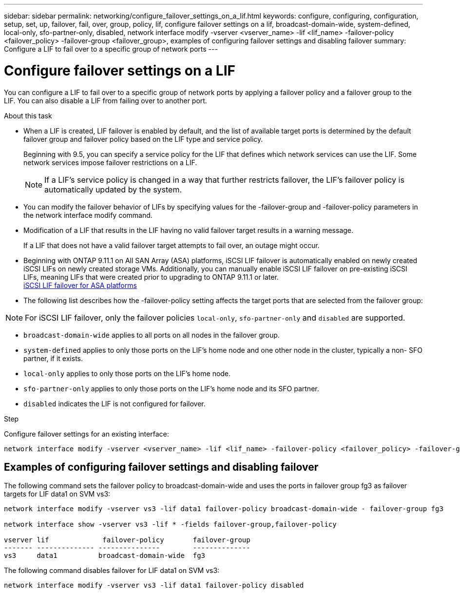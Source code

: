 ---
sidebar: sidebar
permalink: networking/configure_failover_settings_on_a_lif.html
keywords: configure, configuring, configuration, setup, set, up, failover, fail, over, group, policy, lif, configure failover settings on a lif, broadcast-domain-wide, system-defined, local-only, sfo-partner-only, disabled, network interface modify -vserver <vserver_name> -lif <lif_name> -failover-policy <failover_policy> -failover-group <failover_group>, examples of configuring failover settings and disabling failover
summary: Configure a LIF to fail over to a specific group of network ports
---

= Configure failover settings on a LIF
:hardbreaks:
:nofooter:
:icons: font
:linkattrs:
:imagesdir: ./media/

//
// Created with NDAC Version 2.0 (August 17, 2020)
// restructured: March 2021
// enhanced keywords May 2021
// added iSCSI LIF failover bullet Jun 2022
//

[.lead]
You can configure a LIF to fail over to a specific group of network ports by applying a failover policy and a failover group to the LIF. You can also disable a LIF from failing over to another port.

.About this task

* When a LIF is created, LIF failover is enabled by default, and the list of available target ports is determined by the default failover group and failover policy based on the LIF type and service policy.
+
Beginning with 9.5, you can specify a service policy for the LIF that defines which network services can use the LIF. Some network services impose failover restrictions on a LIF.
+
[NOTE]
If a LIF's service policy is changed in a way that further restricts failover, the LIF's failover policy is automatically updated by the system.

* You can modify the failover behavior of LIFs by specifying values for the -failover-group and -failover-policy parameters in the network interface modify command.
* Modification of a LIF that results in the LIF having no valid failover target results in a warning message.
+
If a LIF that does not have a valid failover target attempts to fail over, an outage might occur.
* Beginning with ONTAP 9.11.1 on All SAN Array (ASA) platforms, iSCSI LIF failover is automatically enabled on newly created iSCSI LIFs on newly created storage VMs. Additionally, you can manually enable iSCSI LIF failover on pre-existing iSCSI LIFs, meaning LIFs that were created prior to upgrading to ONTAP 9.11.1 or later.
link:../san-admin/asa-iscsi-lif-fo-task.html[iSCSI LIF failover for ASA platforms]
* The following list describes how the -failover-policy setting affects the target ports that are selected from the failover group:

NOTE: For iSCSI LIF failover, only the failover policies `local-only`, `sfo-partner-only` and `disabled` are supported.

** `broadcast-domain-wide` applies to all ports on all nodes in the failover group.
** `system-defined` applies to only those ports on the LIF's home node and one other node in the cluster, typically a non- SFO partner, if it exists.
** `local-only` applies to only those ports on the LIF's home node.
** `sfo-partner-only` applies to only those ports on the LIF's home node and its SFO partner.
** `disabled` indicates the LIF is not configured for failover.

.Step

Configure failover settings for an existing interface:

....
network interface modify -vserver <vserver_name> -lif <lif_name> -failover-policy <failover_policy> -failover-group <failover_group>
....

== Examples of configuring failover settings and disabling failover

The following command sets the failover policy to broadcast-domain-wide and uses the ports in failover group fg3 as failover targets for LIF data1 on SVM vs3:

....
network interface modify -vserver vs3 -lif data1 failover-policy broadcast-domain-wide - failover-group fg3

network interface show -vserver vs3 -lif * -fields failover-group,failover-policy

vserver lif             failover-policy       failover-group
------- -------------- ---------------        --------------
vs3     data1          broadcast-domain-wide  fg3
....

The following command disables failover for LIF data1 on SVM vs3:

....
network interface modify -vserver vs3 -lif data1 failover-policy disabled
....

// 08 DEC 2021, BURT 1430515
